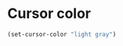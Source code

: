 * Cursor color
#+name: cursor-color
#+begin_src emacs-lisp
  (set-cursor-color "light gray")
#+end_src
